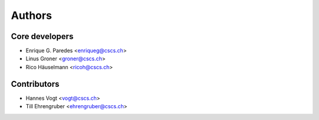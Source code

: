 =======
Authors
=======

Core developers
---------------

* Enrique G. Paredes <enriqueg@cscs.ch>
* Linus Groner  <groner@cscs.ch>
* Rico Häuselmann <ricoh@cscs.ch>

Contributors
------------

* Hannes Vogt <vogt@cscs.ch>
* Till Ehrengruber <ehrengruber@cscs.ch>

.. Comment. Add yourself to the list as: Your Name <your_email@company.com>

